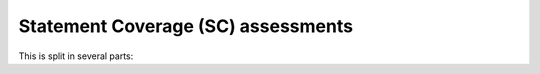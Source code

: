 Statement Coverage (SC) assessments
===================================

.. index::
   pair: Ada; STATEMENT Coverage
   single: Requirements; Ada STATEMENT Coverage

This is split in several parts:


.. qmlink:: SubsetIndexImporter

   *


